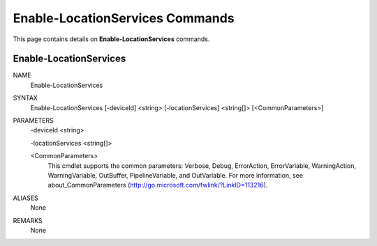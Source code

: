 ﻿Enable-LocationServices Commands
================================

This page contains details on **Enable-LocationServices** commands.

Enable-LocationServices
-------------------------


NAME
    Enable-LocationServices
    
SYNTAX
    Enable-LocationServices [-deviceId] <string> [-locationServices] <string[]>  [<CommonParameters>]
    
    
PARAMETERS
    -deviceId <string>
    
    -locationServices <string[]>
    
    <CommonParameters>
        This cmdlet supports the common parameters: Verbose, Debug,
        ErrorAction, ErrorVariable, WarningAction, WarningVariable,
        OutBuffer, PipelineVariable, and OutVariable. For more information, see 
        about_CommonParameters (http://go.microsoft.com/fwlink/?LinkID=113216). 
    

ALIASES
    None
    

REMARKS
    None





